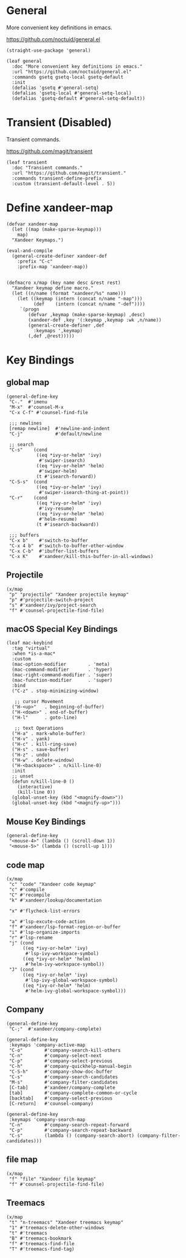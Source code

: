 #+PROPERTY: header-args:elisp :tangle (concat temporary-file-directory "xandeer-core-keybindings.el")

* Header :noexport:

#+begin_src elisp
  ;;; xandeer-core-keybindings.el  -*- lexical-binding: t; -*-

  ;; Copyright (C) 2020  Xandeer

  ;;; Commentary:

  ;; Xandeer's Emacs Configuration Core Keybindings.

  ;;; Code:
#+end_src

* General

More convenient key definitions in emacs.

https://github.com/noctuid/general.el

#+begin_src elisp
  (straight-use-package 'general)

  (leaf general
    :doc "More convenient key definitions in emacs."
    :url "https://github.com/noctuid/general.el"
    :commands gsetq gsetq-local gsetq-default
    :init
    (defalias 'gsetq #'general-setq)
    (defalias 'gsetq-local #'general-setq-local)
    (defalias 'gsetq-default #'general-setq-default))
#+end_src

* Transient (Disabled)

Transient commands.

https://github.com/magit/transient

#+begin_src elisp :tangle no
  (leaf transient
    :doc "Transient commands."
    :url "https://github.com/magit/transient."
    :commands transient-define-prefix
    :custom (transient-default-level . 5))
#+end_src

* Define xandeer-map

#+begin_src elisp
  (defvar xandeer-map
    (let ((map (make-sparse-keymap)))
      map)
    "Xandeer Keymaps.")

  (eval-and-compile
    (general-create-definer xandeer-def
      :prefix "C-c"
      :prefix-map 'xandeer-map))


  (defmacro x/map (key name desc &rest rest)
    "Xandeer keymap define macro."
    (let ((n/name (format "xandeer/%s" name)))
      (let ((keymap (intern (concat n/name "-map")))
            (def    (intern (concat n/name "-def"))))
       `(progn
          (defvar ,keymap (make-sparse-keymap) ,desc)
          (xandeer-def ,key '(:keymap ,keymap :wk ,n/name))
          (general-create-definer ,def
            :keymaps ',keymap)
          (,def ,@rest)))))
#+end_src

* Key Bindings

** global map

#+begin_src elisp
  (general-define-key
   "C-."  #'imenu
   "M-x"  #'counsel-M-x
   "C-x C-f" #'counsel-find-file

   ;;; newlines
   [remap newline]  #'newline-and-indent
   "C-j"            #'default/newline

   ;; search
   "C-s"    (cond
             ((eq *ivy-or-helm* 'ivy)
              #'swiper-isearch)
             ((eq *ivy-or-helm* 'helm)
              #'swiper-helm)
             (t #'isearch-forward))
   "C-S-s"  (cond
             ((eq *ivy-or-helm* 'ivy)
              #'swiper-isearch-thing-at-point))
   "C-r"    (cond
             ((eq *ivy-or-helm* 'ivy)
              #'ivy-resume)
             ((eq *ivy-or-helm* 'helm)
              #'helm-resume)
             (t #'isearch-backward))

   ;;; buffers
   "C-x b"    #'switch-to-buffer
   "C-x 4 b"  #'switch-to-buffer-other-window
   "C-x C-b"  #'ibuffer-list-buffers
   "C-x K"    #'xandeer/kill-this-buffer-in-all-windows)
#+end_src

** Projectile
#+begin_src elisp
  (x/map
   "p" "projectile" "Xandeer projectile keymap"
   "p" #'projectile-switch-project
   "s" #'xandeer/ivy/project-search
   "f" #'counsel-projectile-find-file)
#+end_src
** macOS Special Key Bindings

#+begin_src elisp
  (leaf mac-keybind
    :tag "virtual"
    :when *is-a-mac*
    :custom
    (mac-option-modifier        . 'meta)
    (mac-command-modifier       . 'hyper)
    (mac-right-command-modifier . 'super)
    (mac-function-modifier      . 'super)
    :bind
    ("C-z" . stop-minimizing-window)

     ;; cursor Movement
    ("H-<up>"   . beginning-of-buffer)
    ("H-<down>" . end-of-buffer)
    ("H-l"      . goto-line)

     ;; text Operations
    ("H-a" . mark-whole-buffer)
    ("H-v" . yank)
    ("H-c" . kill-ring-save)
    ("H-s" . save-buffer)
    ("H-z" . undo)
    ("H-w" . delete-window)
    ("H-<backspace>" . n/kill-line-0)
    :init
    ;; unset
    (defun n/kill-line-0 ()
      (interactive)
      (kill-line 0))
    (global-unset-key (kbd "<magnify-down>"))
    (global-unset-key (kbd "<magnify-up>")))
#+end_src

** Mouse Key Bindings

#+begin_src elisp
  (general-define-key
   "<mouse-4>" (lambda () (scroll-down 1))
   "<mouse-5>" (lambda () (scroll-up 1)))
#+end_src

** code map

#+begin_src elisp
  (x/map
   "c" "code" "Xandeer code keymap"
   "c" #'compile
   "C" #'recompile
   "k" #'xandeer/lookup/documentation

   "x" #'flycheck-list-errors

   "a" #'lsp-excute-code-action
   "f" #'xandeer/lsp-format-region-or-buffer
   "i" #'lsp-organize-imports
   "r" #'lsp-rename
   "j" (cond
        ((eq *ivy-or-helm* 'ivy)
         #'lsp-ivy-workspace-symbol)
        ((eq *ivy-or-helm* 'helm)
         #'helm-ivy-workspace-symbol))
   "J" (cond
        ((eq *ivy-or-helm* 'ivy)
         #'lsp-ivy-global-workspace-symbol)
        ((eq *ivy-or-helm* 'helm)
         #'helm-ivy-global-workspace-symbol)))
#+end_src

** Company

#+begin_src elisp
  (general-define-key
   "C-;"  #'xandeer/company-complete)

  (general-define-key
   :keymaps 'company-active-map
   "C-o"        #'company-search-kill-others
   "C-n"        #'company-select-next
   "C-p"        #'company-select-previous
   "C-h"        #'company-quickhelp-manual-begin
   "C-S-h"      #'company-show-doc-buffer
   "C-s"        #'company-search-candidates
   "M-s"        #'company-filter-candidates
   [C-tab]      #'xandeer/company-complete
   [tab]        #'company-complete-common-or-cycle
   [backtab]    #'company-select-previous
   [C-return]   #'counsel-company)

  (general-define-key
   :keymaps 'company-search-map
   "C-n"        #'company-search-repeat-forward
   "C-p"        #'company-search-repeat-backward
   "C-s"        (lambda () (company-search-abort) (company-filter-candidates)))
#+end_src

** file map

#+begin_src elisp
  (x/map
   "f" "file" "Xandeer file keymap"
   "f" #'counsel-projectile-find-file)
#+end_src

** Treemacs

#+begin_src elisp
  (x/map
   "t" "n-treemacs" "Xandeer treemacs keymap"
   "1" #'treemacs-delete-other-windows
   "t" #'treemacs
   "B" #'treemacs-bookmark
   "f" #'treemacs-find-file
   "T" #'treemacs-find-tag)
#+end_src

* Footer :noexport:

#+begin_src elisp
  (provide 'xandeer-core-keybindings)
  ;;; xandeer-core-keybindings.el ends here
#+end_src
